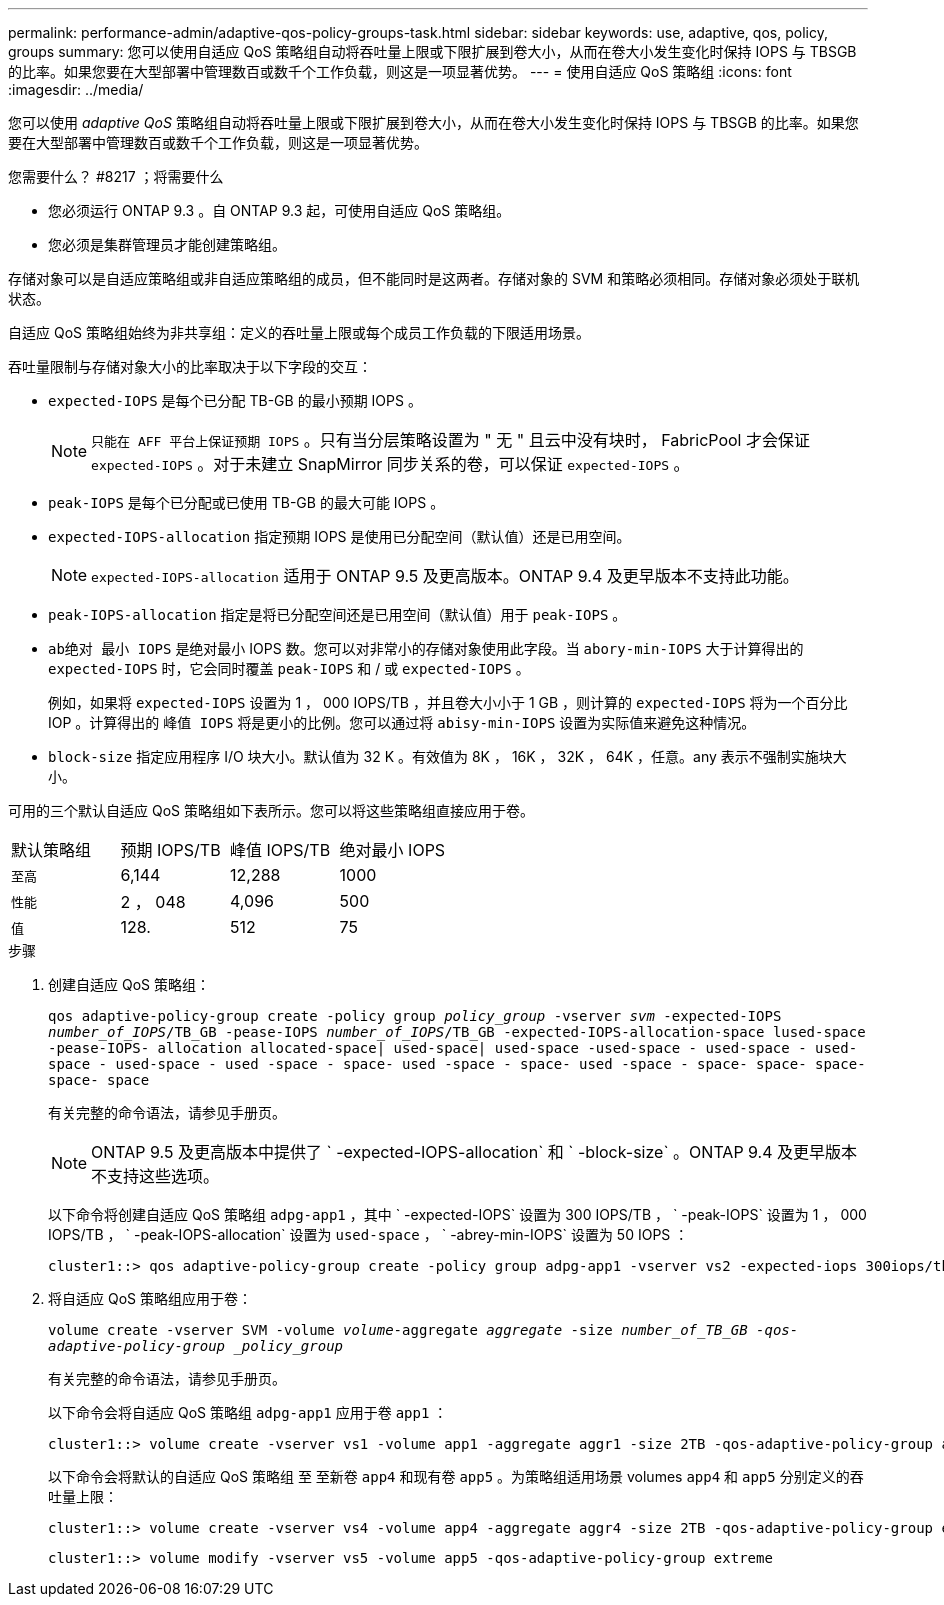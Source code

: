 ---
permalink: performance-admin/adaptive-qos-policy-groups-task.html 
sidebar: sidebar 
keywords: use, adaptive, qos, policy, groups 
summary: 您可以使用自适应 QoS 策略组自动将吞吐量上限或下限扩展到卷大小，从而在卷大小发生变化时保持 IOPS 与 TBSGB 的比率。如果您要在大型部署中管理数百或数千个工作负载，则这是一项显著优势。 
---
= 使用自适应 QoS 策略组
:icons: font
:imagesdir: ../media/


[role="lead"]
您可以使用 _adaptive QoS_ 策略组自动将吞吐量上限或下限扩展到卷大小，从而在卷大小发生变化时保持 IOPS 与 TBSGB 的比率。如果您要在大型部署中管理数百或数千个工作负载，则这是一项显著优势。

.您需要什么？ #8217 ；将需要什么
* 您必须运行 ONTAP 9.3 。自 ONTAP 9.3 起，可使用自适应 QoS 策略组。
* 您必须是集群管理员才能创建策略组。


存储对象可以是自适应策略组或非自适应策略组的成员，但不能同时是这两者。存储对象的 SVM 和策略必须相同。存储对象必须处于联机状态。

自适应 QoS 策略组始终为非共享组：定义的吞吐量上限或每个成员工作负载的下限适用场景。

吞吐量限制与存储对象大小的比率取决于以下字段的交互：

* `expected-IOPS` 是每个已分配 TB-GB 的最小预期 IOPS 。
+
[NOTE]
====
`只能在 AFF 平台上保证预期 IOPS` 。只有当分层策略设置为 " 无 " 且云中没有块时， FabricPool 才会保证 `expected-IOPS` 。对于未建立 SnapMirror 同步关系的卷，可以保证 `expected-IOPS` 。

====
* `peak-IOPS` 是每个已分配或已使用 TB-GB 的最大可能 IOPS 。
* `expected-IOPS-allocation` 指定预期 IOPS 是使用已分配空间（默认值）还是已用空间。
+
[NOTE]
====
`expected-IOPS-allocation` 适用于 ONTAP 9.5 及更高版本。ONTAP 9.4 及更早版本不支持此功能。

====
* `peak-IOPS-allocation` 指定是将已分配空间还是已用空间（默认值）用于 `peak-IOPS` 。
* `ab绝对 最小 IOPS` 是绝对最小 IOPS 数。您可以对非常小的存储对象使用此字段。当 `abory-min-IOPS` 大于计算得出的 `expected-IOPS` 时，它会同时覆盖 `peak-IOPS` 和 / 或 `expected-IOPS` 。
+
例如，如果将 `expected-IOPS` 设置为 1 ， 000 IOPS/TB ，并且卷大小小于 1 GB ，则计算的 `expected-IOPS` 将为一个百分比 IOP 。计算得出的 `峰值 IOPS` 将是更小的比例。您可以通过将 `abisy-min-IOPS` 设置为实际值来避免这种情况。

* `block-size` 指定应用程序 I/O 块大小。默认值为 32 K 。有效值为 8K ， 16K ， 32K ， 64K ，任意。any 表示不强制实施块大小。


可用的三个默认自适应 QoS 策略组如下表所示。您可以将这些策略组直接应用于卷。

|===


| 默认策略组 | 预期 IOPS/TB | 峰值 IOPS/TB | 绝对最小 IOPS 


 a| 
`至高`
 a| 
6,144
 a| 
12,288
 a| 
1000



 a| 
`性能`
 a| 
2 ， 048
 a| 
4,096
 a| 
500



 a| 
`值`
 a| 
128.
 a| 
512
 a| 
75

|===
.步骤
. 创建自适应 QoS 策略组：
+
`qos adaptive-policy-group create -policy group _policy_group_ -vserver _svm_ -expected-IOPS _number_of_IOPS_/TB_GB -pease-IOPS _number_of_IOPS_/TB_GB -expected-IOPS-allocation-space lused-space -pease-IOPS- allocation allocated-space| used-space| used-space -used-space - used-space - used-space - used-space - used -space - space- used -space - space- used -space - space- space- space- space- space`

+
有关完整的命令语法，请参见手册页。

+
[NOTE]
====
ONTAP 9.5 及更高版本中提供了 ` -expected-IOPS-allocation` 和 ` -block-size` 。ONTAP 9.4 及更早版本不支持这些选项。

====
+
以下命令将创建自适应 QoS 策略组 `adpg-app1` ，其中 ` -expected-IOPS` 设置为 300 IOPS/TB ， ` -peak-IOPS` 设置为 1 ， 000 IOPS/TB ， ` -peak-IOPS-allocation` 设置为 `used-space` ， ` -abrey-min-IOPS` 设置为 50 IOPS ：

+
[listing]
----
cluster1::> qos adaptive-policy-group create -policy group adpg-app1 -vserver vs2 -expected-iops 300iops/tb -peak-iops 1000iops/TB -peak-iops-allocation used-space -absolute-min-iops 50iops
----
. 将自适应 QoS 策略组应用于卷：
+
`volume create -vserver SVM -volume _volume_-aggregate _aggregate_ -size _number_of_TB_GB -qos-adaptive-policy-group _policy_group_`

+
有关完整的命令语法，请参见手册页。

+
以下命令会将自适应 QoS 策略组 `adpg-app1` 应用于卷 `app1` ：

+
[listing]
----
cluster1::> volume create -vserver vs1 -volume app1 -aggregate aggr1 -size 2TB -qos-adaptive-policy-group adpg-app1
----
+
以下命令会将默认的自适应 QoS 策略组 `至` 至新卷 `app4` 和现有卷 `app5` 。为策略组适用场景 volumes `app4` 和 `app5` 分别定义的吞吐量上限：

+
[listing]
----
cluster1::> volume create -vserver vs4 -volume app4 -aggregate aggr4 -size 2TB -qos-adaptive-policy-group extreme
----
+
[listing]
----
cluster1::> volume modify -vserver vs5 -volume app5 -qos-adaptive-policy-group extreme
----

